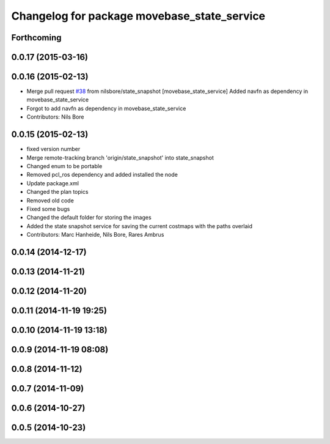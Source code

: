 ^^^^^^^^^^^^^^^^^^^^^^^^^^^^^^^^^^^^^^^^^^^^
Changelog for package movebase_state_service
^^^^^^^^^^^^^^^^^^^^^^^^^^^^^^^^^^^^^^^^^^^^

Forthcoming
-----------

0.0.17 (2015-03-16)
-------------------

0.0.16 (2015-02-13)
-------------------
* Merge pull request `#38 <https://github.com/strands-project/strands_movebase/issues/38>`_ from nilsbore/state_snapshot
  [movebase_state_service] Added navfn as dependency in movebase_state_service
* Forgot to add navfn as dependency in movebase_state_service
* Contributors: Nils Bore

0.0.15 (2015-02-13)
-------------------
* fixed version number
* Merge remote-tracking branch 'origin/state_snapshot' into state_snapshot
* Changed enum to be portable
* Removed pcl_ros dependency and added installed the node
* Update package.xml
* Changed the plan topics
* Removed old code
* Fixed some bugs
* Changed the default folder for storing the images
* Added the state snapshot service for saving the current costmaps with the paths overlaid
* Contributors: Marc Hanheide, Nils Bore, Rares Ambrus

0.0.14 (2014-12-17)
-------------------

0.0.13 (2014-11-21)
-------------------

0.0.12 (2014-11-20)
-------------------

0.0.11 (2014-11-19 19:25)
-------------------------

0.0.10 (2014-11-19 13:18)
-------------------------

0.0.9 (2014-11-19 08:08)
------------------------

0.0.8 (2014-11-12)
------------------

0.0.7 (2014-11-09)
------------------

0.0.6 (2014-10-27)
------------------

0.0.5 (2014-10-23)
------------------
